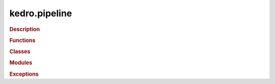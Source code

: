 kedro.pipeline
==============

.. rubric:: Description

.. rubric:: Functions

.. autosummary::
   :toctree:
   :template: autosummary/base.rst

   kedro.pipeline.node
   kedro.pipeline.modular_pipeline.pipeline

.. rubric:: Classes

.. autosummary::
   :toctree:
   :template: autosummary/class.rst

   kedro.pipeline.Pipeline
   kedro.pipeline.node.Node

.. rubric:: Modules

.. rubric:: Exceptions

.. autosummary::
   :toctree:
   :template: autosummary/class.rst

   kedro.pipeline.modular_pipeline.ModularPipelineError
